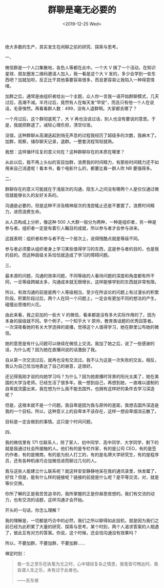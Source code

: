 #+TITLE: 群聊是毫无必要的
#+DATE: <2019-12-25 Wed>
#+TAGS[]: 随笔

绝大多数的生产，其实发生在闲聊之前的研究、探索与思考。

一、

微信群是一个人口集散地，各色人等都在此中。一个大 V
搞了一个活动，在知识星球、朋友圈发二维码邀请人加入，我一看是这个大 V
发的，多少会学到一些东西吧？加就加呗，反正比干其他事要容易很多，而且更容易让我陷入一种得意情绪。

加群之后，通常是由组织者给出一个主题，众人你一言我一语开始群聊模式，几天过后，高潮不减。半月过后，竟然有人在每天发“早安”，而且只有他一个人在说话，毛骨悚然。再看看群人数：499，没有人退群啊。大家都去哪了？

一个月过后，这个群彻底死了，大 V 再也没说过话，别人也没有要说的意思。于是，我就把群退了。减轻心理负担，清空垃圾。

没错，这种群聊从高潮迭起到悄无声息的过程我经历了超级多的次数，我麻木了。加群，观察，储存聊天记录，退群。一整套流程驾轻就熟。

我想：这样循环往复的意义何在？这种群聊存在的本质在哪里？

从此以后，我不再上头似的盲目加群，浪费我的时间精力，有那些时间精力还不如用来自己消遣呢！看本书，看个电影什么的，都要比看一群人吹 NB 要强得多。

二、

群聊存在的意义可能就在于浅层次的沟通，陌生人之间没有哪两个人是仅仅通过微信就能够长久的友好关系的。

沟通是必要的，但是这种不涉及精神层次的浅尝辄止还是不要罢了。浪费时间精力，进而浪费生命。

从人员构成上分析，像这种 500 人大群一般分为两种，一种是组织者，另一种是参与者。组织者一定是有着引人瞩目的成就，所以参与者才会参与进来。

这就表明：组织者和参与者不在一个层次上，说得残酷点就是等级不同。

参与者必须要从组织者身上学习某些值得学习的东西，这是参与者的目的，也是我的目的。而这种层级关系恰恰就造成了学习的障碍问题。

三、

最本源的问题，沟通的效率问题，不同等级的人看待问题的深度和角度都有所不同，一旦等级跨越太多，沟通成本就无限增长，这样能够学到的东西就非常有限。

所以，有效沟通的前提是两个人等级相当，至少在所谈论的问题上有过漫长的积累阶段。积累阶段过后，两个人在同一个问题上，一定会有更加不同的想法的产生，碰撞出思维的火花。

由此来看，我之前加的一些大 V 的微信，看来都是没有多大实际作用的了。因为本身的层级就不同。举个例子，一个知乎大 V 原帅，教育类话题的优秀回答者。一次深夜看她的有关大学选择的直播，觉得这个人值得学习，她在群里公布她的微信。

她的意思是有什么问题可以继续在微信上交流。我加了她之后，说了一些感谢的话，为什么呢？因为她在直播间说的话激励了我。

自从第一次交流过后，就再也没有交流过。我不认为这是一次失败的交友。相反，我认为自己恰当地表达了自己的谢意，这很好。

还记得我刚才说的向她学习吗？为什么？因为她直播时背景的阳光太美了，她在美国的大学当老师。已经生活了很多年。我一想到自己，再想到她，一直难以遏制的自卑就流露出来，我在想为什么我不能去国外，也拥有这样好的条件去学习深造呢？

但是，这根本就不是一个问题。我自卑是因为我与原帅的差距，我想去国外深造是我的一个目标。所以，这种意义上的自卑本不该存在，这样一想自卑烟消云散了。

目标是一定会做到的事情。这只是个时间问题。

四、

我的微信里有 171 位联系人，除了家人、初中同学、高中同学、大学同学，剩下的就是我通过社会所接触的人。他们有的是专栏作家，有的是公司 CEO，有的是签约作者，有的是微商，有的是为别人打工的，有的是名牌大学研究生，有的是程序员，还有各种机缘巧合加微信进而聊过几句的人。

我与这些人能建立什么联系呢？就这样安安静静地呆在我的通讯录里，快发霉了，好伐？但是，能有什么样的链接呢？链接的前提是什么呢？是平等交流，对，就是等价交换。

你所了解的正是我苦苦追寻的，我所掌握的正是你昼思夜想的。我们有交流的动力，也有交流的话题，这样沟通才会开始。

开头的一句话，你怎么理解？

我的理解是，一切都是巧合中的必然，我们之所以聊得如此投机，就是因为我们之前已经为此积累了大量的研究、探索与思考。某个时刻，两个人渴求答案的人相遇了，彼此互有对方的答案。你说，这个时候，还会怕沟通没有效果吗？

所以，不要加群，不要加群，不要加群......

禅定时刻：

#+begin_quote
我一生之至乐在执笔为文之时，心中错综复杂之情思，我笔皆可畅达时。我自谓人生之乐，未有过于此者也。

——苏东坡
#+end_quote